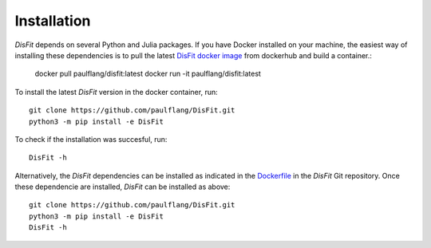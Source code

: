 Installation
============

`DisFit` depends on several Python and Julia packages. If you have Docker installed on your machine, the easiest way of installing these dependencies is to pull the latest `DisFit docker image <https://hub.docker.com/repository/docker/paulflang/disfit>`_ from dockerhub and build a container.:

	docker pull paulflang/disfit:latest
	docker run -it paulflang/disfit:latest

To install the latest `DisFit` version in the docker container, run::

	git clone https://github.com/paulflang/DisFit.git
	python3 -m pip install -e DisFit

To check if the installation was succesful, run::

	DisFit -h


Alternatively, the `DisFit` dependencies can be installed as indicated in the `Dockerfile <https://github.com/paulflang/DisFit/blob/master/Dockerfile>`_ in the `DisFit` Git repository. Once these dependencie are installed, `DisFit` can be installed as above::

	git clone https://github.com/paulflang/DisFit.git
	python3 -m pip install -e DisFit
	DisFit -h